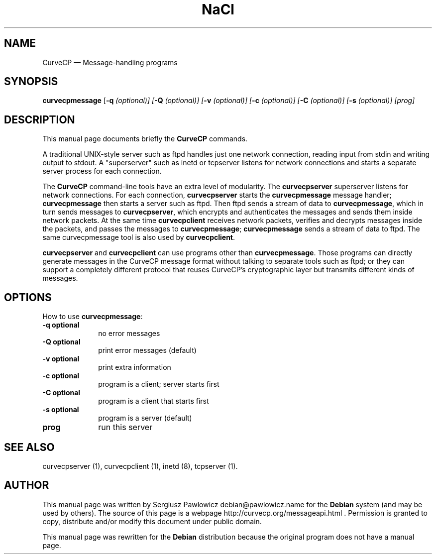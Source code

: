 .TH "NaCl" "1" 
.SH "NAME" 
CurveCP \(em Message-handling programs 
.SH "SYNOPSIS" 
.PP 
\fBcurvecpmessage\fR [\fB-q \fI(optional)\fR\fP]  [\fB-Q \fI(optional)\fR\fP]  [\fB-v \fI(optional)\fR\fP]  [\fB-c \fI(optional)\fR\fP]  [\fB-C \fI(optional)\fR\fP]  [\fB-s \fI(optional)\fR\fP]  [prog]  
.SH "DESCRIPTION" 
.PP 
This manual page documents briefly the  
\fBCurveCP\fR commands. 
.PP 
A traditional UNIX-style server such as ftpd handles just  
one network connection, reading input from stdin and writing output 
to stdout. A "superserver" such as inetd or tcpserver listens for  
network connections and starts a separate server process for  
each connection. 
.PP 
The \fBCurveCP\fR command-line tools have 
an extra level of modularity. The \fBcurvecpserver\fR  superserver listens for network connections. For each connection,  
\fBcurvecpserver\fR starts the  
\fBcurvecpmessage\fR message handler;  
\fBcurvecpmessage\fR then starts a server such as ftpd. 
Then ftpd sends a stream of data to \fBcurvecpmessage\fR,  
which in turn sends messages to \fBcurvecpserver\fR,  
which encrypts and authenticates the messages and sends them inside 
network packets. At the same time \fBcurvecpclient\fR receives network packets, verifies and decrypts messages inside the  
packets, and passes the messages to \fBcurvecpmessage\fR; 
\fBcurvecpmessage\fR sends a stream of data to ftpd.  
The same curvecpmessage tool is also used by  
\fBcurvecpclient\fR. 
.PP 
\fBcurvecpserver\fR and  
\fBcurvecpclient\fR can use programs other than  
\fBcurvecpmessage\fR. Those programs can directly 
generate messages in the CurveCP message format without talking to  
separate tools such as ftpd; or they can support a completely  
different protocol that reuses CurveCP's cryptographic layer  
but transmits different kinds of messages. 
.SH "OPTIONS" 
.PP 
How to use \fBcurvecpmessage\fR: 
.IP "\fB-q\fP           \fBoptional\fP         " 10 
no error messages 
.IP "\fB-Q\fP           \fBoptional\fP         " 10 
print error messages (default) 
.IP "\fB-v\fP           \fBoptional\fP         " 10 
print extra information 
.IP "\fB-c\fP           \fBoptional\fP         " 10 
program is a client; server starts first 
.IP "\fB-C\fP           \fBoptional\fP         " 10 
program is a client that starts first 
.IP "\fB-s\fP           \fBoptional\fP         " 10 
program is a server (default) 
.IP "\fBprog\fP         " 10 
run this server 
.SH "SEE ALSO" 
.PP 
curvecpserver (1), curvecpclient (1), inetd (8), tcpserver (1). 
.SH "AUTHOR" 
.PP 
This manual page was written by Sergiusz Pawlowicz debian@pawlowicz.name for 
the \fBDebian\fP system (and may be used by others). The source 
of this page is a webpage http://curvecp.org/messageapi.html . 
Permission is granted to copy, distribute and/or modify this 
document under public domain. 
 
.PP 
This manual page was rewritten for the \fBDebian\fP distribution 
because the original program does not have a manual page. 
.\" created by instant / docbook-to-man, Sat 14 Jan 2012, 02:59 
